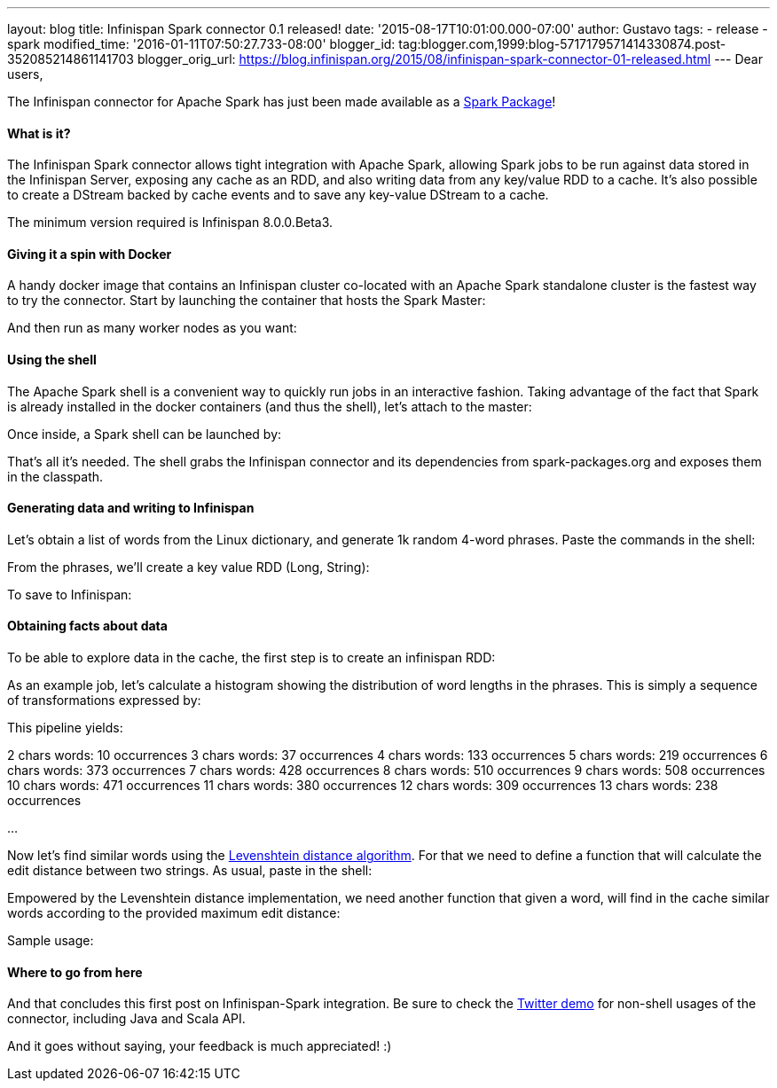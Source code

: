 ---
layout: blog
title: Infinispan Spark connector 0.1 released!
date: '2015-08-17T10:01:00.000-07:00'
author: Gustavo
tags:
- release
- spark
modified_time: '2016-01-11T07:50:27.733-08:00'
blogger_id: tag:blogger.com,1999:blog-5717179571414330874.post-352085214861141703
blogger_orig_url: https://blog.infinispan.org/2015/08/infinispan-spark-connector-01-released.html
---
Dear users,

The Infinispan connector for Apache Spark has just been made available
as a http://spark-packages.org/package/infinispan/infinispan-spark[Spark
Package]!


==== What is it?


The Infinispan Spark connector allows tight integration with Apache
Spark, allowing Spark jobs to be run against data stored in the
Infinispan Server, exposing any cache as an RDD, and also writing data
from any key/value RDD to a cache. It's also possible to create a
DStream backed by cache events and to save any key-value DStream to a
cache.

The minimum version required is Infinispan 8.0.0.Beta3.


==== Giving it a spin with Docker


A handy docker image that contains an Infinispan cluster co-located with
an Apache Spark standalone cluster is the fastest way to try the
connector. Start by launching the container that hosts the Spark
Master:



And then run as many worker nodes as you want:




==== Using the shell


The Apache Spark shell is a convenient way to quickly run jobs in an
interactive fashion. Taking advantage of the fact that Spark is already
installed in the docker containers (and thus the shell), let's attach to
the master:



Once inside, a Spark shell can be launched by:



That's all it's needed. The shell grabs the Infinispan connector and its
dependencies from spark-packages.org and exposes them in the
classpath.


==== Generating data and writing to Infinispan


Let's obtain a list of words from the Linux dictionary, and generate 1k
random 4-word phrases. Paste the commands in the shell:



From the phrases, we'll create a key value RDD (Long, String):



To save to Infinispan:





==== Obtaining facts about data


To be able to explore data in the cache, the first step is to create an
infinispan RDD:



As an example job, let's calculate a histogram showing the distribution
of word lengths in the phrases. This is simply a sequence of
transformations expressed by:



This pipeline yields:

2 chars words: 10 occurrences
3 chars words: 37 occurrences
4 chars words: 133 occurrences
5 chars words: 219 occurrences
6 chars words: 373 occurrences
7 chars words: 428 occurrences
8 chars words: 510 occurrences
9 chars words: 508 occurrences
10 chars words: 471 occurrences
11 chars words: 380 occurrences
12 chars words: 309 occurrences
13 chars words: 238 occurrences

...

Now let's find similar words using the
https://en.wikipedia.org/wiki/Levenshtein_distance[Levenshtein distance
algorithm]. For that we need to define a function that will calculate
the edit distance between two strings. As usual, paste in the shell:




Empowered by the Levenshtein distance implementation, we need another
function that given a word, will find in the cache similar words
according to the provided maximum edit distance:



Sample usage:




==== Where to go from here


And that concludes this first post on Infinispan-Spark integration. Be
sure to check the
https://github.com/infinispan/infinispan-spark/tree/master/examples/twitter[Twitter
demo] for non-shell usages of the connector, including Java and Scala
API.

And it goes without saying, your feedback is much appreciated! :)

